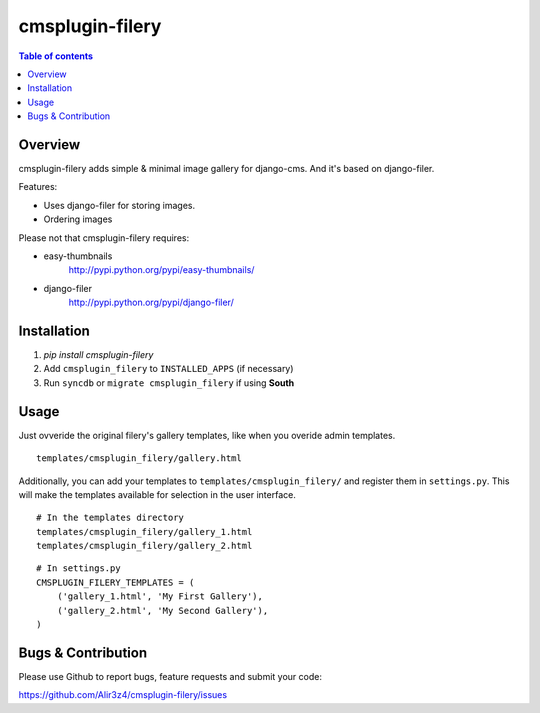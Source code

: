 =================
cmsplugin-filery
=================

.. contents:: Table of contents

Overview
=========
cmsplugin-filery adds simple & minimal image gallery for django-cms.
And it's based on django-filer.

Features:

- Uses django-filer for storing images.
- Ordering images

Please not that cmsplugin-filery requires:

- easy-thumbnails 
    http://pypi.python.org/pypi/easy-thumbnails/
- django-filer
    http://pypi.python.org/pypi/django-filer/

Installation
============

#. `pip install cmsplugin-filery`
#. Add ``cmsplugin_filery`` to ``INSTALLED_APPS`` (if necessary)
#. Run ``syncdb`` or ``migrate cmsplugin_filery`` if using **South**


Usage
=====

Just ovveride the original filery's gallery templates,
like when you overide admin templates.

::
    
    templates/cmsplugin_filery/gallery.html

Additionally, you can add your templates to ``templates/cmsplugin_filery/``  and register them in ``settings.py``.  
This will make the templates available for selection in the user interface.

::

    # In the templates directory
    templates/cmsplugin_filery/gallery_1.html
    templates/cmsplugin_filery/gallery_2.html

::

    # In settings.py
    CMSPLUGIN_FILERY_TEMPLATES = (
        ('gallery_1.html', 'My First Gallery'), 
        ('gallery_2.html', 'My Second Gallery'), 
    )


Bugs & Contribution
===================

Please use Github to report bugs, feature requests and submit your code:

https://github.com/Alir3z4/cmsplugin-filery/issues
